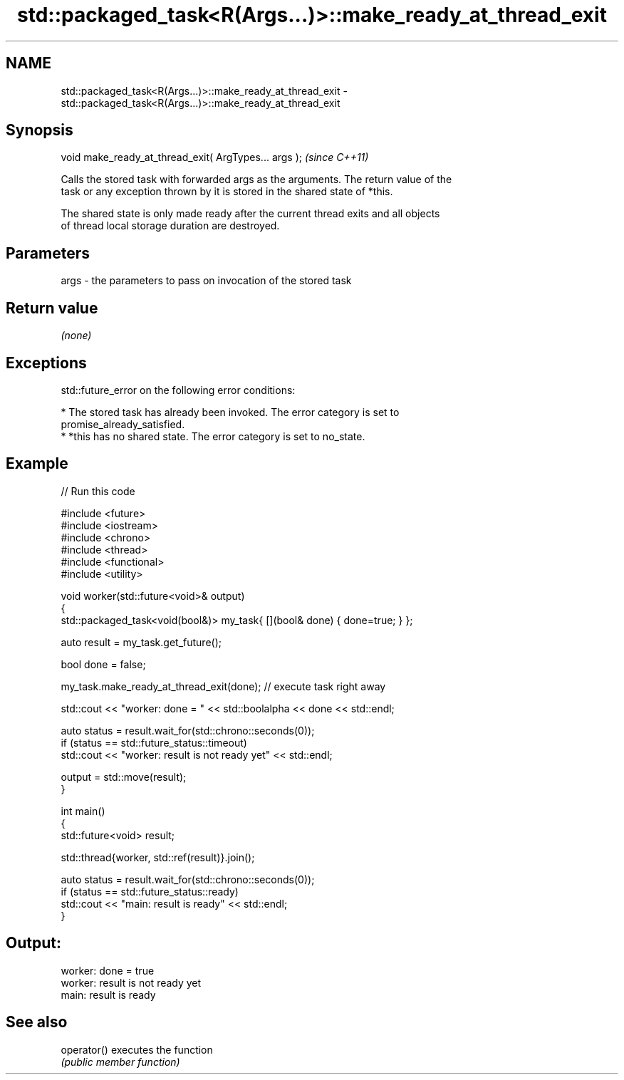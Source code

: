 .TH std::packaged_task<R(Args...)>::make_ready_at_thread_exit 3 "2019.08.27" "http://cppreference.com" "C++ Standard Libary"
.SH NAME
std::packaged_task<R(Args...)>::make_ready_at_thread_exit \- std::packaged_task<R(Args...)>::make_ready_at_thread_exit

.SH Synopsis
   void make_ready_at_thread_exit( ArgTypes... args );  \fI(since C++11)\fP

   Calls the stored task with forwarded args as the arguments. The return value of the
   task or any exception thrown by it is stored in the shared state of *this.

   The shared state is only made ready after the current thread exits and all objects
   of thread local storage duration are destroyed.

.SH Parameters

   args - the parameters to pass on invocation of the stored task

.SH Return value

   \fI(none)\fP

.SH Exceptions

   std::future_error on the following error conditions:

     * The stored task has already been invoked. The error category is set to
       promise_already_satisfied.
     * *this has no shared state. The error category is set to no_state.

.SH Example

   
// Run this code

 #include <future>
 #include <iostream>
 #include <chrono>
 #include <thread>
 #include <functional>
 #include <utility>

 void worker(std::future<void>& output)
 {
     std::packaged_task<void(bool&)> my_task{ [](bool& done) { done=true; } };

     auto result = my_task.get_future();

     bool done = false;

     my_task.make_ready_at_thread_exit(done); // execute task right away

     std::cout << "worker: done = " << std::boolalpha << done << std::endl;

     auto status = result.wait_for(std::chrono::seconds(0));
     if (status == std::future_status::timeout)
         std::cout << "worker: result is not ready yet" << std::endl;

     output = std::move(result);
 }


 int main()
 {
     std::future<void> result;

     std::thread{worker, std::ref(result)}.join();

     auto status = result.wait_for(std::chrono::seconds(0));
     if (status == std::future_status::ready)
         std::cout << "main: result is ready" << std::endl;
 }

.SH Output:

 worker: done = true
 worker: result is not ready yet
 main: result is ready

.SH See also

   operator() executes the function
              \fI(public member function)\fP
